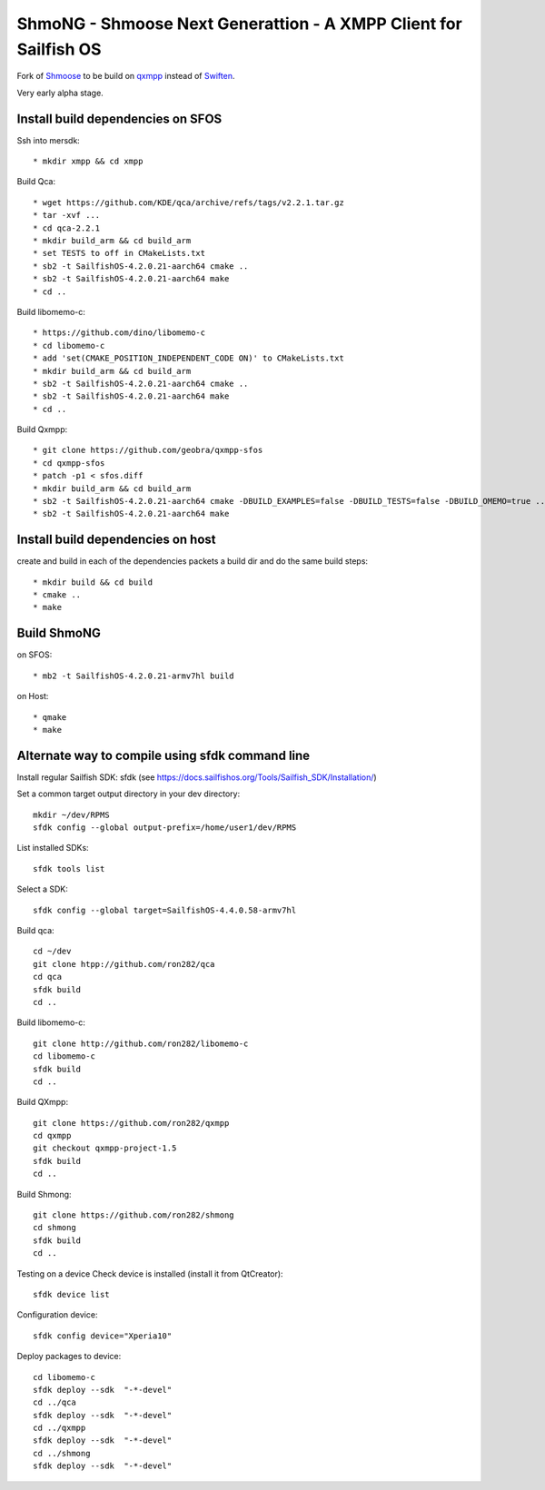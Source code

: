 ===============================================================================
ShmoNG - Shmoose Next Generattion - A XMPP Client for Sailfish OS
===============================================================================

Fork of `Shmoose <https://github.com/geobra/harbour-shmoose>`_ to be build on `qxmpp <https://github.com/qxmpp-project/qxmpp/>`_ instead of `Swiften <https://swift.im/swiften.html>`_.

Very early alpha stage.

-------------------------------------------------------------------------------
Install build dependencies on SFOS
-------------------------------------------------------------------------------

Ssh into mersdk::

* mkdir xmpp && cd xmpp

Build Qca::

* wget https://github.com/KDE/qca/archive/refs/tags/v2.2.1.tar.gz
* tar -xvf ...
* cd qca-2.2.1
* mkdir build_arm && cd build_arm
* set TESTS to off in CMakeLists.txt
* sb2 -t SailfishOS-4.2.0.21-aarch64 cmake ..
* sb2 -t SailfishOS-4.2.0.21-aarch64 make
* cd ..

Build libomemo-c::

* https://github.com/dino/libomemo-c
* cd libomemo-c
* add 'set(CMAKE_POSITION_INDEPENDENT_CODE ON)' to CMakeLists.txt
* mkdir build_arm && cd build_arm
* sb2 -t SailfishOS-4.2.0.21-aarch64 cmake ..
* sb2 -t SailfishOS-4.2.0.21-aarch64 make
* cd ..

Build Qxmpp::

* git clone https://github.com/geobra/qxmpp-sfos
* cd qxmpp-sfos
* patch -p1 < sfos.diff
* mkdir build_arm && cd build_arm
* sb2 -t SailfishOS-4.2.0.21-aarch64 cmake -DBUILD_EXAMPLES=false -DBUILD_TESTS=false -DBUILD_OMEMO=true ..
* sb2 -t SailfishOS-4.2.0.21-aarch64 make

-------------------------------------------------------------------------------
Install build dependencies on host
-------------------------------------------------------------------------------

create and build in each of the dependencies packets a build dir and do the same build steps::

* mkdir build && cd build
* cmake ..
* make


-------------------------------------------------------------------------------
Build ShmoNG
-------------------------------------------------------------------------------

on SFOS::

* mb2 -t SailfishOS-4.2.0.21-armv7hl build

on Host::

* qmake
* make


-------------------------------------------------------------------------------
Alternate way to compile using sfdk command line 
-------------------------------------------------------------------------------

Install regular Sailfish SDK: sfdk 
(see https://docs.sailfishos.org/Tools/Sailfish_SDK/Installation/)

Set a common target output directory in your dev directory::

 mkdir ~/dev/RPMS
 sfdk config --global output-prefix=/home/user1/dev/RPMS

List installed SDKs::

 sfdk tools list

Select a SDK::

 sfdk config --global target=SailfishOS-4.4.0.58-armv7hl

Build qca::

 cd ~/dev
 git clone htpp://github.com/ron282/qca
 cd qca
 sfdk build
 cd ..

Build libomemo-c::

 git clone http://github.com/ron282/libomemo-c
 cd libomemo-c
 sfdk build
 cd ..

Build QXmpp::

 git clone https://github.com/ron282/qxmpp
 cd qxmpp
 git checkout qxmpp-project-1.5
 sfdk build
 cd ..

Build Shmong::

 git clone https://github.com/ron282/shmong 
 cd shmong
 sfdk build 
 cd ..

Testing on a device
Check device is installed (install it from QtCreator)::

 sfdk device list

Configuration device::

 sfdk config device="Xperia10"

Deploy packages to device::

 cd libomemo-c
 sfdk deploy --sdk  "-*-devel"
 cd ../qca
 sfdk deploy --sdk  "-*-devel"
 cd ../qxmpp
 sfdk deploy --sdk  "-*-devel"
 cd ../shmong
 sfdk deploy --sdk  "-*-devel"


